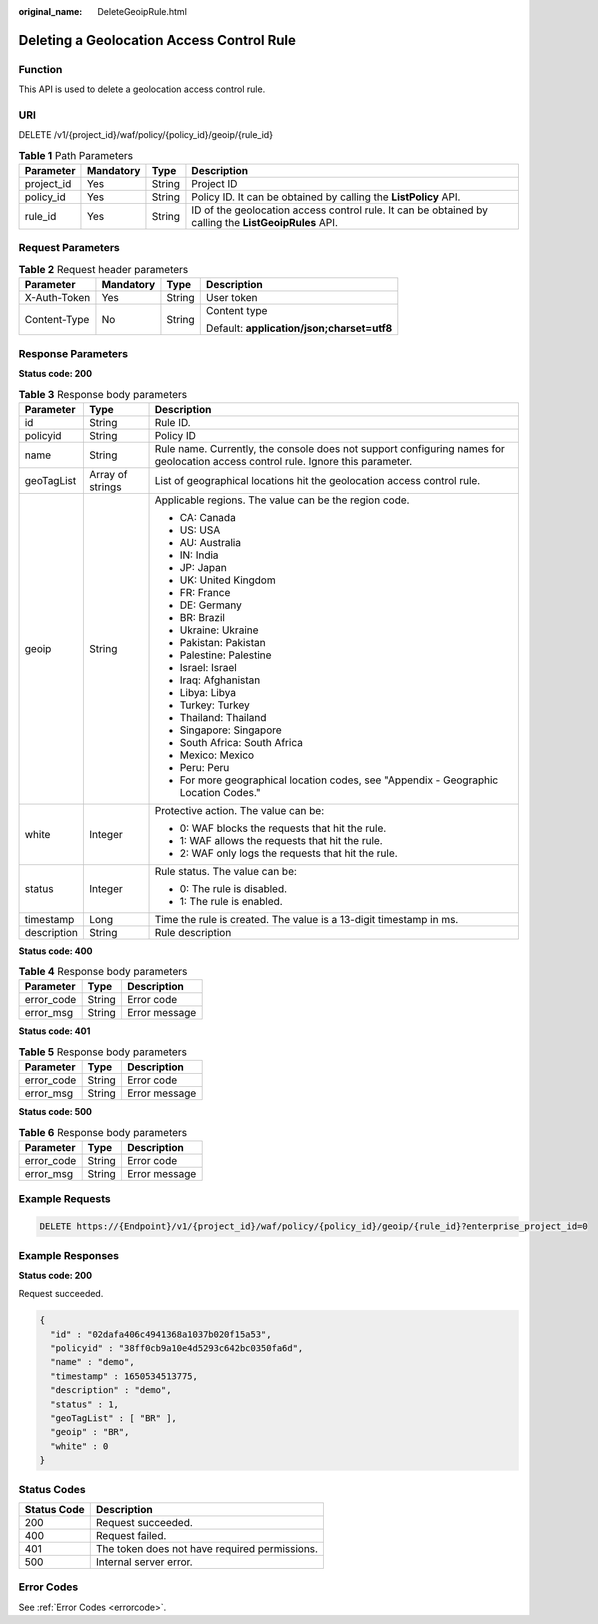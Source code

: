 :original_name: DeleteGeoipRule.html

.. _DeleteGeoipRule:

Deleting a Geolocation Access Control Rule
==========================================

Function
--------

This API is used to delete a geolocation access control rule.

URI
---

DELETE /v1/{project_id}/waf/policy/{policy_id}/geoip/{rule_id}

.. table:: **Table 1** Path Parameters

   +------------+-----------+--------+------------------------------------------------------------------------------------------------------+
   | Parameter  | Mandatory | Type   | Description                                                                                          |
   +============+===========+========+======================================================================================================+
   | project_id | Yes       | String | Project ID                                                                                           |
   +------------+-----------+--------+------------------------------------------------------------------------------------------------------+
   | policy_id  | Yes       | String | Policy ID. It can be obtained by calling the **ListPolicy** API.                                     |
   +------------+-----------+--------+------------------------------------------------------------------------------------------------------+
   | rule_id    | Yes       | String | ID of the geolocation access control rule. It can be obtained by calling the **ListGeoipRules** API. |
   +------------+-----------+--------+------------------------------------------------------------------------------------------------------+

Request Parameters
------------------

.. table:: **Table 2** Request header parameters

   +-----------------+-----------------+-----------------+--------------------------------------------+
   | Parameter       | Mandatory       | Type            | Description                                |
   +=================+=================+=================+============================================+
   | X-Auth-Token    | Yes             | String          | User token                                 |
   +-----------------+-----------------+-----------------+--------------------------------------------+
   | Content-Type    | No              | String          | Content type                               |
   |                 |                 |                 |                                            |
   |                 |                 |                 | Default: **application/json;charset=utf8** |
   +-----------------+-----------------+-----------------+--------------------------------------------+

Response Parameters
-------------------

**Status code: 200**

.. table:: **Table 3** Response body parameters

   +-----------------------+-----------------------+----------------------------------------------------------------------------------------------------------------------------------+
   | Parameter             | Type                  | Description                                                                                                                      |
   +=======================+=======================+==================================================================================================================================+
   | id                    | String                | Rule ID.                                                                                                                         |
   +-----------------------+-----------------------+----------------------------------------------------------------------------------------------------------------------------------+
   | policyid              | String                | Policy ID                                                                                                                        |
   +-----------------------+-----------------------+----------------------------------------------------------------------------------------------------------------------------------+
   | name                  | String                | Rule name. Currently, the console does not support configuring names for geolocation access control rule. Ignore this parameter. |
   +-----------------------+-----------------------+----------------------------------------------------------------------------------------------------------------------------------+
   | geoTagList            | Array of strings      | List of geographical locations hit the geolocation access control rule.                                                          |
   +-----------------------+-----------------------+----------------------------------------------------------------------------------------------------------------------------------+
   | geoip                 | String                | Applicable regions. The value can be the region code.                                                                            |
   |                       |                       |                                                                                                                                  |
   |                       |                       | -  CA: Canada                                                                                                                    |
   |                       |                       |                                                                                                                                  |
   |                       |                       | -  US: USA                                                                                                                       |
   |                       |                       |                                                                                                                                  |
   |                       |                       | -  AU: Australia                                                                                                                 |
   |                       |                       |                                                                                                                                  |
   |                       |                       | -  IN: India                                                                                                                     |
   |                       |                       |                                                                                                                                  |
   |                       |                       | -  JP: Japan                                                                                                                     |
   |                       |                       |                                                                                                                                  |
   |                       |                       | -  UK: United Kingdom                                                                                                            |
   |                       |                       |                                                                                                                                  |
   |                       |                       | -  FR: France                                                                                                                    |
   |                       |                       |                                                                                                                                  |
   |                       |                       | -  DE: Germany                                                                                                                   |
   |                       |                       |                                                                                                                                  |
   |                       |                       | -  BR: Brazil                                                                                                                    |
   |                       |                       |                                                                                                                                  |
   |                       |                       | -  Ukraine: Ukraine                                                                                                              |
   |                       |                       |                                                                                                                                  |
   |                       |                       | -  Pakistan: Pakistan                                                                                                            |
   |                       |                       |                                                                                                                                  |
   |                       |                       | -  Palestine: Palestine                                                                                                          |
   |                       |                       |                                                                                                                                  |
   |                       |                       | -  Israel: Israel                                                                                                                |
   |                       |                       |                                                                                                                                  |
   |                       |                       | -  Iraq: Afghanistan                                                                                                             |
   |                       |                       |                                                                                                                                  |
   |                       |                       | -  Libya: Libya                                                                                                                  |
   |                       |                       |                                                                                                                                  |
   |                       |                       | -  Turkey: Turkey                                                                                                                |
   |                       |                       |                                                                                                                                  |
   |                       |                       | -  Thailand: Thailand                                                                                                            |
   |                       |                       |                                                                                                                                  |
   |                       |                       | -  Singapore: Singapore                                                                                                          |
   |                       |                       |                                                                                                                                  |
   |                       |                       | -  South Africa: South Africa                                                                                                    |
   |                       |                       |                                                                                                                                  |
   |                       |                       | -  Mexico: Mexico                                                                                                                |
   |                       |                       |                                                                                                                                  |
   |                       |                       | -  Peru: Peru                                                                                                                    |
   |                       |                       |                                                                                                                                  |
   |                       |                       | -  For more geographical location codes, see "Appendix - Geographic Location Codes."                                             |
   +-----------------------+-----------------------+----------------------------------------------------------------------------------------------------------------------------------+
   | white                 | Integer               | Protective action. The value can be:                                                                                             |
   |                       |                       |                                                                                                                                  |
   |                       |                       | -  0: WAF blocks the requests that hit the rule.                                                                                 |
   |                       |                       |                                                                                                                                  |
   |                       |                       | -  1: WAF allows the requests that hit the rule.                                                                                 |
   |                       |                       |                                                                                                                                  |
   |                       |                       | -  2: WAF only logs the requests that hit the rule.                                                                              |
   +-----------------------+-----------------------+----------------------------------------------------------------------------------------------------------------------------------+
   | status                | Integer               | Rule status. The value can be:                                                                                                   |
   |                       |                       |                                                                                                                                  |
   |                       |                       | -  0: The rule is disabled.                                                                                                      |
   |                       |                       |                                                                                                                                  |
   |                       |                       | -  1: The rule is enabled.                                                                                                       |
   +-----------------------+-----------------------+----------------------------------------------------------------------------------------------------------------------------------+
   | timestamp             | Long                  | Time the rule is created. The value is a 13-digit timestamp in ms.                                                               |
   +-----------------------+-----------------------+----------------------------------------------------------------------------------------------------------------------------------+
   | description           | String                | Rule description                                                                                                                 |
   +-----------------------+-----------------------+----------------------------------------------------------------------------------------------------------------------------------+

**Status code: 400**

.. table:: **Table 4** Response body parameters

   ========== ====== =============
   Parameter  Type   Description
   ========== ====== =============
   error_code String Error code
   error_msg  String Error message
   ========== ====== =============

**Status code: 401**

.. table:: **Table 5** Response body parameters

   ========== ====== =============
   Parameter  Type   Description
   ========== ====== =============
   error_code String Error code
   error_msg  String Error message
   ========== ====== =============

**Status code: 500**

.. table:: **Table 6** Response body parameters

   ========== ====== =============
   Parameter  Type   Description
   ========== ====== =============
   error_code String Error code
   error_msg  String Error message
   ========== ====== =============

Example Requests
----------------

.. code-block:: text

   DELETE https://{Endpoint}/v1/{project_id}/waf/policy/{policy_id}/geoip/{rule_id}?enterprise_project_id=0

Example Responses
-----------------

**Status code: 200**

Request succeeded.

.. code-block::

   {
     "id" : "02dafa406c4941368a1037b020f15a53",
     "policyid" : "38ff0cb9a10e4d5293c642bc0350fa6d",
     "name" : "demo",
     "timestamp" : 1650534513775,
     "description" : "demo",
     "status" : 1,
     "geoTagList" : [ "BR" ],
     "geoip" : "BR",
     "white" : 0
   }

Status Codes
------------

=========== =============================================
Status Code Description
=========== =============================================
200         Request succeeded.
400         Request failed.
401         The token does not have required permissions.
500         Internal server error.
=========== =============================================

Error Codes
-----------

See :ref:`Error Codes <errorcode>`.

